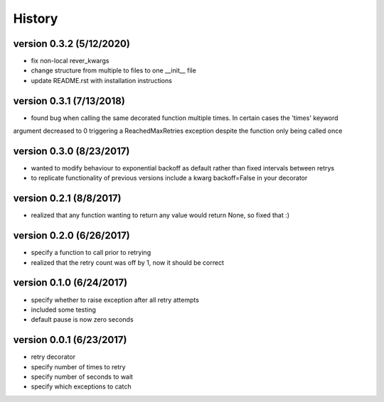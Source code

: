 -------
History
-------

version 0.3.2 (5/12/2020)
-------------------------

- fix non-local rever_kwargs
- change structure from multiple to files to one __init__ file
- update README.rst with installation instructions

version 0.3.1 (7/13/2018)
-------------------------

- found bug when calling the same decorated function multiple times.  In certain cases the 'times' keyword
argument decreased to 0 triggering a ReachedMaxRetries exception despite the function only being called once

version 0.3.0 (8/23/2017)
-------------------------

- wanted to modify behaviour to exponential backoff as default rather than fixed intervals between retrys
- to replicate functionality of previous versions include a kwarg backoff=False in your decorator

version 0.2.1 (8/8/2017)
------------------------

- realized that any function wanting to return any value would return None, so fixed that :)

version 0.2.0 (6/26/2017)
-------------------------

- specify a function to call prior to retrying
- realized that the retry count was off by 1, now it should be correct

version 0.1.0 (6/24/2017)
-------------------------

- specify whether to raise exception after all retry attempts
- included some testing
- default pause is now zero seconds

version 0.0.1 (6/23/2017)
-------------------------

- retry decorator
- specify number of times to retry
- specify number of seconds to wait
- specify which exceptions to catch